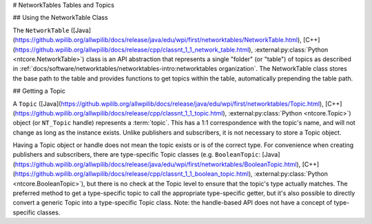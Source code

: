 # NetworkTables Tables and Topics

## Using the NetworkTable Class

The ``NetworkTable`` ([Java](https://github.wpilib.org/allwpilib/docs/release/java/edu/wpi/first/networktables/NetworkTable.html), [C++](https://github.wpilib.org/allwpilib/docs/release/cpp/classnt_1_1_network_table.html), :external:py:class:`Python <ntcore.NetworkTable>`) class is an API abstraction that represents a single "folder" (or "table") of topics as described in :ref:`docs/software/networktables/networktables-intro:networktables organization`. The NetworkTable class stores the base path to the table and provides functions to get topics within the table, automatically prepending the table path.

## Getting a Topic

A ``Topic`` ([Java](https://github.wpilib.org/allwpilib/docs/release/java/edu/wpi/first/networktables/Topic.html), [C++](https://github.wpilib.org/allwpilib/docs/release/cpp/classnt_1_1_topic.html), :external:py:class:`Python <ntcore.Topic>`) object (or ``NT_Topic`` handle) represents a :term:`topic`. This has a 1:1 correspondence with the topic's name, and will not change as long as the instance exists. Unlike publishers and subscribers, it is not necessary to store a Topic object.

Having a Topic object or handle does not mean the topic exists or is of the correct type. For convenience when creating publishers and subscribers, there are type-specific Topic classes (e.g. ``BooleanTopic``: [Java](https://github.wpilib.org/allwpilib/docs/release/java/edu/wpi/first/networktables/BooleanTopic.html), [C++](https://github.wpilib.org/allwpilib/docs/release/cpp/classnt_1_1_boolean_topic.html), :external:py:class:`Python <ntcore.BooleanTopic>`), but there is no check at the Topic level to ensure that the topic's type actually matches. The preferred method to get a type-specific topic to call the appropriate type-specific getter, but it's also possible to directly convert a generic Topic into a type-specific Topic class. Note: the handle-based API does not have a concept of type-specific classes.

.. tab-set::

    .. tab-item:: Java
        :sync: Java

        ```java
        NetworkTableInstance inst = NetworkTableInstance.getDefault();
        NetworkTable table = inst.getTable("datatable");
        // get a topic from a NetworkTableInstance
        // the topic name in this case is the full name
        DoubleTopic dblTopic = inst.getDoubleTopic("/datatable/X");
        // get a topic from a NetworkTable
        // the topic name in this case is the name within the table;
        // this line and the one above reference the same topic
        DoubleTopic dblTopic = table.getDoubleTopic("X");
        // get a type-specific topic from a generic Topic
        Topic genericTopic = inst.getTopic("/datatable/X");
        DoubleTopic dblTopic = new DoubleTopic(genericTopic);
        ```

    .. tab-item:: C++
        :sync: C++

        ```c++
        nt::NetworkTableInstance inst = nt::NetworkTableInstance::GetDefault();
        std::shared_ptr<nt::NetworkTable> table = inst.GetTable("datatable");
        // get a topic from a NetworkTableInstance
        // the topic name in this case is the full name
        nt::DoubleTopic dblTopic = inst.GetDoubleTopic("/datatable/X");
        // get a topic from a NetworkTable
        // the topic name in this case is the name within the table;
        // this line and the one above reference the same topic
        nt::DoubleTopic dblTopic = table->GetDoubleTopic("X");
        // get a type-specific topic from a generic Topic
        nt::Topic genericTopic = inst.GetTopic("/datatable/X");
        nt::DoubleTopic dblTopic{genericTopic};
        ```

    .. tab-item:: C++ (Handle-based)
        :sync: C++ (Handle-based)

        ```c++
        NT_Instance inst = nt::GetDefaultInstance();
        // get a topic from a NetworkTableInstance
        NT_Topic topic = nt::GetTopic(inst, "/datatable/X");
        ```

    .. tab-item:: C
        :sync: C

        ```c
        NT_Instance inst = NT_GetDefaultInstance();
        // get a topic from a NetworkTableInstance
        NT_Topic topic = NT_GetTopic(inst, "/datatable/X");
        ```

    .. tab-item:: Python
        :sync: Python


        ```python
        import ntcore
        inst = ntcore.NetworkTableInstance.getDefault()
        table = inst.getTable("datatable")
        # get a topic from a NetworkTableInstance
        # the topic name in this case is the full name
        dblTopic = inst.getDoubleTopic("/datatable/X")
        # get a topic from a NetworkTable
        # the topic name in this case is the name within the table;
        # this line and the one above reference the same topic
        dblTopic = table.getDoubleTopic("X")
        # get a type-specific topic from a generic Topic
        genericTopic = inst.getTopic("/datatable/X")
        dblTopic = ntcore.DoubleTopic(genericTopic)
        ```

